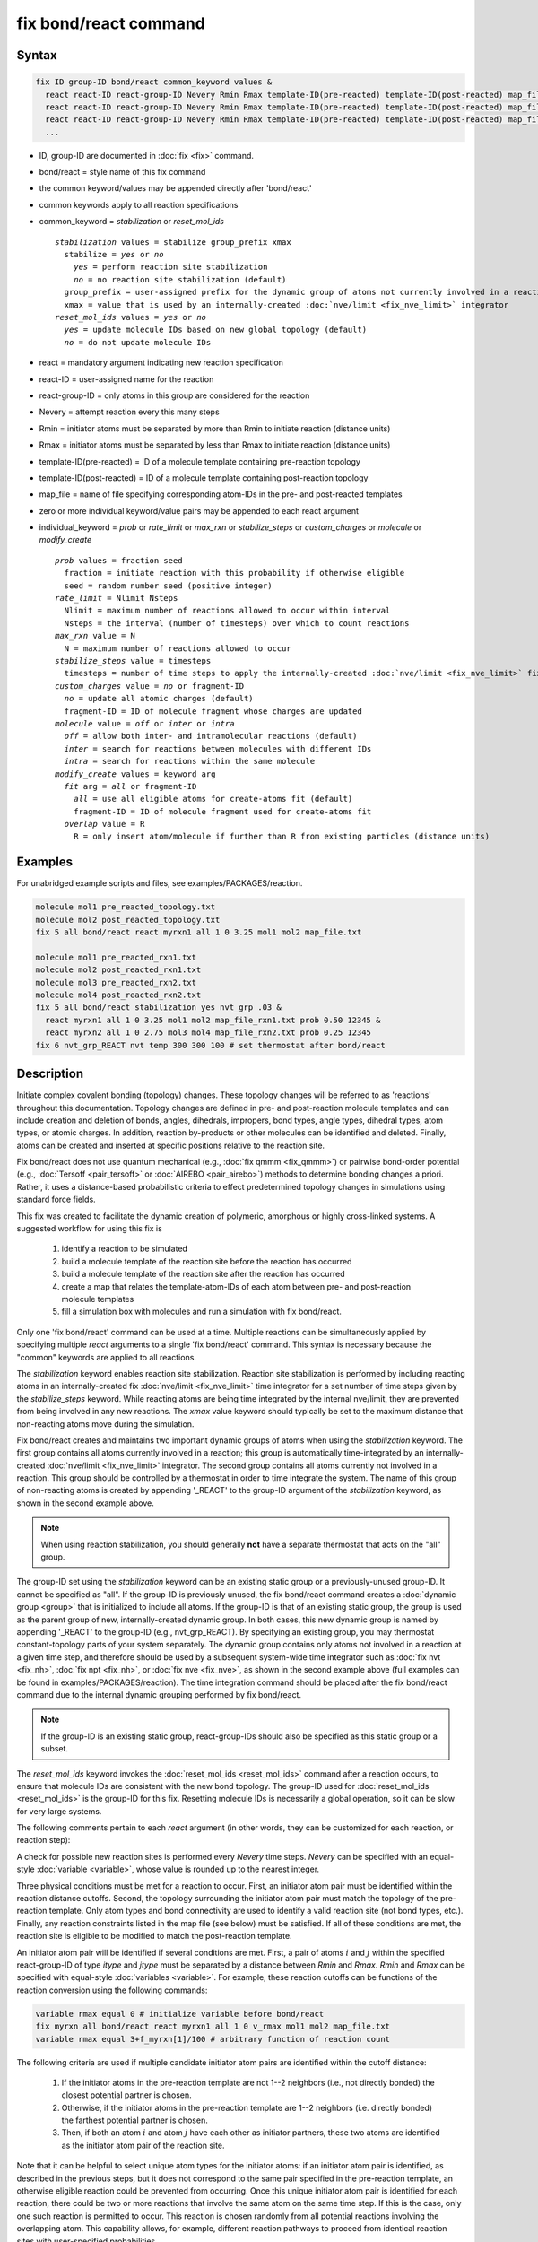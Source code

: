 .. index:: fix bond/react

fix bond/react command
======================

Syntax
""""""

.. code-block:: LAMMPS

   fix ID group-ID bond/react common_keyword values &
     react react-ID react-group-ID Nevery Rmin Rmax template-ID(pre-reacted) template-ID(post-reacted) map_file individual_keyword values &
     react react-ID react-group-ID Nevery Rmin Rmax template-ID(pre-reacted) template-ID(post-reacted) map_file individual_keyword values &
     react react-ID react-group-ID Nevery Rmin Rmax template-ID(pre-reacted) template-ID(post-reacted) map_file individual_keyword values &
     ...

* ID, group-ID are documented in :doc:`fix <fix>` command.
* bond/react = style name of this fix command
* the common keyword/values may be appended directly after 'bond/react'
* common keywords apply to all reaction specifications
* common_keyword = *stabilization* or *reset_mol_ids*

  .. parsed-literal::

       *stabilization* values = stabilize group_prefix xmax
         stabilize = *yes* or *no*
           *yes* = perform reaction site stabilization
           *no* = no reaction site stabilization (default)
         group_prefix = user-assigned prefix for the dynamic group of atoms not currently involved in a reaction
         xmax = value that is used by an internally-created :doc:`nve/limit <fix_nve_limit>` integrator
       *reset_mol_ids* values = *yes* or *no*
         *yes* = update molecule IDs based on new global topology (default)
         *no* = do not update molecule IDs

* react = mandatory argument indicating new reaction specification
* react-ID = user-assigned name for the reaction
* react-group-ID = only atoms in this group are considered for the reaction
* Nevery = attempt reaction every this many steps
* Rmin = initiator atoms must be separated by more than Rmin to initiate reaction (distance units)
* Rmax = initiator atoms must be separated by less than Rmax to initiate reaction (distance units)
* template-ID(pre-reacted) = ID of a molecule template containing pre-reaction topology
* template-ID(post-reacted) = ID of a molecule template containing post-reaction topology
* map_file = name of file specifying corresponding atom-IDs in the pre- and post-reacted templates
* zero or more individual keyword/value pairs may be appended to each react argument
* individual_keyword = *prob* or *rate_limit* or *max_rxn* or *stabilize_steps* or *custom_charges* or *molecule* or *modify_create*

  .. parsed-literal::

         *prob* values = fraction seed
           fraction = initiate reaction with this probability if otherwise eligible
           seed = random number seed (positive integer)
         *rate_limit* = Nlimit Nsteps
           Nlimit = maximum number of reactions allowed to occur within interval
           Nsteps = the interval (number of timesteps) over which to count reactions
         *max_rxn* value = N
           N = maximum number of reactions allowed to occur
         *stabilize_steps* value = timesteps
           timesteps = number of time steps to apply the internally-created :doc:`nve/limit <fix_nve_limit>` fix to reacting atoms
         *custom_charges* value = *no* or fragment-ID
           *no* = update all atomic charges (default)
           fragment-ID = ID of molecule fragment whose charges are updated
         *molecule* value = *off* or *inter* or *intra*
           *off* = allow both inter- and intramolecular reactions (default)
           *inter* = search for reactions between molecules with different IDs
           *intra* = search for reactions within the same molecule
         *modify_create* values = keyword arg
           *fit* arg = *all* or fragment-ID
             *all* = use all eligible atoms for create-atoms fit (default)
             fragment-ID = ID of molecule fragment used for create-atoms fit
           *overlap* value = R
             R = only insert atom/molecule if further than R from existing particles (distance units)

Examples
""""""""

For unabridged example scripts and files, see examples/PACKAGES/reaction.

.. code-block:: LAMMPS

   molecule mol1 pre_reacted_topology.txt
   molecule mol2 post_reacted_topology.txt
   fix 5 all bond/react react myrxn1 all 1 0 3.25 mol1 mol2 map_file.txt

   molecule mol1 pre_reacted_rxn1.txt
   molecule mol2 post_reacted_rxn1.txt
   molecule mol3 pre_reacted_rxn2.txt
   molecule mol4 post_reacted_rxn2.txt
   fix 5 all bond/react stabilization yes nvt_grp .03 &
     react myrxn1 all 1 0 3.25 mol1 mol2 map_file_rxn1.txt prob 0.50 12345 &
     react myrxn2 all 1 0 2.75 mol3 mol4 map_file_rxn2.txt prob 0.25 12345
   fix 6 nvt_grp_REACT nvt temp 300 300 100 # set thermostat after bond/react

Description
"""""""""""

Initiate complex covalent bonding (topology) changes. These topology
changes will be referred to as 'reactions' throughout this
documentation. Topology changes are defined in pre- and post-reaction
molecule templates and can include creation and deletion of bonds,
angles, dihedrals, impropers, bond types, angle types, dihedral types,
atom types, or atomic charges. In addition, reaction by-products or
other molecules can be identified and deleted. Finally, atoms can be
created and inserted at specific positions relative to the reaction
site.

Fix bond/react does not use quantum mechanical (e.g., :doc:`fix qmmm <fix_qmmm>`) or
pairwise bond-order potential (e.g., :doc:`Tersoff <pair_tersoff>` or
:doc:`AIREBO <pair_airebo>`) methods to
determine bonding changes a priori. Rather, it uses a distance-based
probabilistic criteria to effect predetermined topology changes in
simulations using standard force fields.

This fix was created to facilitate the dynamic creation of polymeric,
amorphous or highly cross-linked systems. A suggested workflow for
using this fix is

  (1) identify a reaction to be simulated
  (2) build a molecule template of the reaction site before the reaction has occurred
  (3) build a molecule template of the reaction site after the reaction has occurred
  (4) create a map that relates the template-atom-IDs of each atom between pre- and post-reaction molecule templates
  (5) fill a simulation box with molecules and run a simulation with fix bond/react.

Only one 'fix bond/react' command can be used at a time. Multiple
reactions can be simultaneously applied by specifying multiple *react*
arguments to a single 'fix bond/react' command. This syntax is
necessary because the "common" keywords are applied to all reactions.

The *stabilization* keyword enables reaction site stabilization.
Reaction site stabilization is performed by including reacting atoms
in an internally-created fix :doc:`nve/limit <fix_nve_limit>` time
integrator for a set number of time steps given by the
*stabilize_steps* keyword. While reacting atoms are being time
integrated by the internal nve/limit, they are prevented from being
involved in any new reactions. The *xmax* value keyword should
typically be set to the maximum distance that non-reacting atoms move
during the simulation.

Fix bond/react creates and maintains two important dynamic groups of
atoms when using the *stabilization* keyword. The first group contains
all atoms currently involved in a reaction; this group is
automatically time-integrated by an internally-created
:doc:`nve/limit <fix_nve_limit>` integrator. The second group contains
all atoms currently not involved in a reaction. This group should be
controlled by a thermostat in order to time integrate the system. The name
of this group of non-reacting atoms is created by appending '_REACT'
to the group-ID argument of the *stabilization* keyword, as shown in
the second example above.

.. note::

   When using reaction stabilization, you should generally **not** have
   a separate thermostat that acts on the "all" group.

The group-ID set using the *stabilization* keyword can be an existing
static group or a previously-unused group-ID. It cannot be specified
as "all". If the group-ID is previously unused, the fix bond/react
command creates a :doc:`dynamic group <group>` that is initialized to
include all atoms. If the group-ID is that of an existing static
group, the group is used as the parent group of new,
internally-created dynamic group. In both cases, this new dynamic
group is named by appending '_REACT' to the group-ID (e.g.,
nvt_grp_REACT). By specifying an existing group, you may thermostat
constant-topology parts of your system separately. The dynamic group
contains only atoms not involved in a reaction at a given time step,
and therefore should be used by a subsequent system-wide time
integrator such as :doc:`fix nvt <fix_nh>`, :doc:`fix npt <fix_nh>`, or
:doc:`fix nve <fix_nve>`, as shown in the second example
above (full examples can be found in examples/PACKAGES/reaction). The time
integration command should be placed after the fix bond/react command
due to the internal dynamic grouping performed by fix bond/react.

.. note::

   If the group-ID is an existing static group, react-group-IDs
   should also be specified as this static group or a subset.

The *reset_mol_ids* keyword invokes the :doc:`reset_mol_ids <reset_mol_ids>`
command after a reaction occurs, to ensure that molecule IDs are
consistent with the new bond topology. The group-ID used for
:doc:`reset_mol_ids <reset_mol_ids>` is the group-ID for this fix.
Resetting molecule IDs is necessarily a global operation, so it can
be slow for very large systems.

The following comments pertain to each *react* argument (in other
words, they can be customized for each reaction, or reaction step):

A check for possible new reaction sites is performed every *Nevery*
time steps. *Nevery* can be specified with an equal-style
:doc:`variable <variable>`, whose value is rounded up to the nearest
integer.

Three physical conditions must be met for a reaction to occur. First,
an initiator atom pair must be identified within the reaction distance
cutoffs. Second, the topology surrounding the initiator atom pair must
match the topology of the pre-reaction template. Only atom types and
bond connectivity are used to identify a valid reaction site (not bond
types, etc.). Finally, any reaction constraints listed in the map file
(see below) must be satisfied. If all of these conditions are met, the
reaction site is eligible to be modified to match the post-reaction
template.

An initiator atom pair will be identified if several conditions are
met. First, a pair of atoms :math:`i` and :math:`j` within the specified
react-group-ID of type *itype* and *jtype* must be separated by a distance
between *Rmin* and *Rmax*\ . *Rmin* and *Rmax* can be specified with
equal-style :doc:`variables <variable>`. For example, these reaction cutoffs
can be functions of the reaction conversion using the following commands:

.. code-block:: LAMMPS

   variable rmax equal 0 # initialize variable before bond/react
   fix myrxn all bond/react react myrxn1 all 1 0 v_rmax mol1 mol2 map_file.txt
   variable rmax equal 3+f_myrxn[1]/100 # arbitrary function of reaction count

The following criteria are used if multiple candidate initiator atom
pairs are identified within the cutoff distance:

  (1) If the initiator atoms in the pre-reaction template are not 1--2
      neighbors (i.e., not directly bonded) the closest potential partner is
      chosen.
  (2) Otherwise, if the initiator atoms in the pre-reaction template are 1--2
      neighbors (i.e. directly bonded) the farthest potential partner is
      chosen.
  (3) Then, if both an atom :math:`i` and atom :math:`j` have each other as
      initiator partners, these two atoms are identified as the initiator atom
      pair of the reaction site.

Note that it can be helpful to select
unique atom types for the initiator atoms: if an initiator atom pair
is identified, as described in the previous steps, but it does not
correspond to the same pair specified in the pre-reaction template, an
otherwise eligible reaction could be prevented from occurring. Once
this unique initiator atom pair is identified for each reaction, there
could be two or more reactions that involve the same atom on the same
time step. If this is the case, only one such reaction is permitted to
occur. This reaction is chosen randomly from all potential reactions
involving the overlapping atom. This capability allows, for example,
different reaction pathways to proceed from identical reaction sites
with user-specified probabilities.

The pre-reacted molecule template is specified by a molecule command.
This molecule template file contains a sample reaction site and its
surrounding topology. As described below, the initiator atom pairs of
the pre-reacted template are specified by atom ID in the map file. The
pre-reacted molecule template should contain as few atoms as possible
while still completely describing the topology of all atoms affected
by the reaction (which includes all atoms that change atom type or
connectivity, and all bonds that change bond type). For example, if
the force field contains dihedrals, the pre-reacted template should
contain any atom within three bonds of reacting atoms.

Some atoms in the pre-reacted template that are not reacting may have
missing topology with respect to the simulation. For example, the
pre-reacted template may contain an atom that, in the simulation, is
currently connected to the rest of a long polymer chain. These are
referred to as edge atoms, and are also specified in the map file. All
pre-reaction template atoms should be linked to an initiator atom, via
at least one path that does not involve edge atoms. When the
pre-reaction template contains edge atoms, not all atoms, bonds,
charges, etc. specified in the reaction templates will be updated.
Specifically, topology that involves only atoms that are "too near" to
template edges will not be updated. The definition of "too near the
edge" depends on which interactions are defined in the simulation. If
the simulation has defined dihedrals, atoms within two bonds of edge
atoms are considered "too near the edge." If the simulation defines
angles, but not dihedrals, atoms within one bond of edge atoms are
considered "too near the edge." If just bonds are defined, only edge
atoms are considered "too near the edge."

.. note::

   Small molecules (i.e., ones that have all their atoms contained
   within the reaction templates) never have edge atoms.

Note that some care must be taken when a building a molecule template
for a given simulation. All atom types in the pre-reacted template
must be the same as those of a potential reaction site in the
simulation. A detailed discussion of matching molecule template atom
types with the simulation is provided on the :doc:`molecule <molecule>`
command page.

The post-reacted molecule template contains a sample of the reaction
site and its surrounding topology after the reaction has occurred. It
must contain the same number of atoms as the pre-reacted template
(unless there are created atoms). A one-to-one correspondence between
the atom IDs in the pre- and post-reacted templates is specified in
the map file as described below. Note that during a reaction, an atom,
bond, etc. type may change to one that was previously not present in
the simulation. These new types must also be defined during the setup
of a given simulation. A discussion of correctly handling this is also
provided on the :doc:`molecule <molecule>` command page.

.. note::

   When a reaction occurs, it is possible that the resulting
   topology/atom (e.g., special bonds, dihedrals) exceeds that of
   the existing system and reaction templates. As when inserting
   molecules, enough space for this increased topology/atom must be
   reserved by using the relevant "extra" keywords to the
   :doc:`read_data <read_data>` or :doc:`create_box <create_box>` commands.

The map file is a text document with the following format:

A map file has a header and a body. The header of map file the
contains one mandatory keyword and five optional keywords. The
mandatory keyword is *equivalences*\ :

.. parsed-literal::

   N *equivalences* = # of atoms N in the reaction molecule templates

The optional keywords are *edgeIDs*\ , *deleteIDs*\ , *chiralIDs*\ , and
*constraints*\ :

.. parsed-literal::

   N *edgeIDs* = # of edge atoms N in the pre-reacted molecule template
   N *deleteIDs* = # of atoms N that are deleted
   N *createIDs* = # of atoms N that are created
   N *chiralIDs* = # of chiral centers N
   N *constraints* = # of reaction constraints N

The body of the map file contains two mandatory sections and five
optional sections. The first mandatory section begins with the keyword
"InitiatorIDs" and lists the two atom IDs of the initiator atom pair
in the pre-reacted molecule template. The second mandatory section
begins with the keyword "Equivalences" and lists a one-to-one
correspondence between atom IDs of the pre- and post-reacted
templates. The first column is an atom ID of the pre-reacted molecule
template, and the second column is the corresponding atom ID of the
post-reacted molecule template. The first optional section begins with
the keyword "EdgeIDs" and lists the atom IDs of edge atoms in the
pre-reacted molecule template. The second optional section begins with
the keyword "DeleteIDs" and lists the atom IDs of pre-reaction
template atoms to delete. The third optional section begins with the
keyword "CreateIDs" and lists the atom IDs of the post-reaction
template atoms to create. The fourth optional section begins with the
keyword "ChiralIDs" lists the atom IDs of chiral atoms whose
handedness should be enforced. The fifth optional section begins with
the keyword "Constraints" and lists additional criteria that must be
satisfied in order for the reaction to occur. Currently, there are
six types of constraints available, as discussed below: "distance",
"angle", "dihedral", "arrhenius", "rmsd", and "custom".

A sample map file is given below:

----------

.. parsed-literal::

   # this is a map file

   7 equivalences
   2 edgeIDs

   InitiatorIDs

   3
   5

   EdgeIDs

   1
   7

   Equivalences

   1   1
   2   2
   3   3
   4   4
   5   5
   6   6
   7   7

----------

A user-specified set of atoms can be deleted by listing their
pre-reaction template IDs in the DeleteIDs section. A deleted atom
must still be included in the post-reaction molecule template, in
which it cannot be bonded to an atom that is not deleted. In addition
to deleting unwanted reaction by-products, this feature can be used to
remove specific topologies, such as small rings, that may be otherwise
indistinguishable.

Atoms can be created by listing their post-reaction template IDs in
the CreateIDs section. A created atom should not be included in the
pre-reaction template. The inserted positions of created atoms are
determined by the coordinates of the post-reaction template, after
optimal translation and rotation of the post-reaction template to the
reaction site (using a fit with atoms that are neither created nor
deleted). The *modify_create* keyword can be used to modify the
default behavior when creating atoms. The *modify_create* keyword has
two sub-keywords, *fit* and *overlap*. One or more of the sub-keywords
may be used after the *modify_create* keyword. The *fit* sub-keyword
can be used to specify which post-reaction atoms are used for the
optimal translation and rotation of the post-reaction template. The
fragment-ID value of the *fit* sub-keyword must be the name of a
molecule fragment defined in the post-reaction :doc:`molecule
<molecule>` template, and only atoms in this fragment are used for the
fit. Atoms are created only if no current atom in the simulation is
within a distance :math:`R` of any created atom, including the effect of
periodic boundary conditions if applicable. :math:`R` is defined by the
*overlap* sub-keyword. Note that the default value for :math:`R` is 0.0, which
will allow atoms to strongly overlap if you are inserting where other
atoms are present. The velocity of each created atom is initialized in
a random direction with a magnitude calculated from the instantaneous
temperature of the reaction site.

.. note::

   The 'Coords' section must be included in the post-reaction template
   when creating atoms because these coordinates are used to determine
   where new atoms are inserted.

The handedness of atoms that are chiral centers can be enforced by
listing their IDs in the ChiralIDs section. A chiral atom must be
bonded to four atoms with mutually different atom types. This feature
uses the coordinates and types of the involved atoms in the
pre-reaction template to determine handedness. Three atoms bonded to
the chiral center are arbitrarily chosen, to define an oriented plane,
and the relative position of the fourth bonded atom determines the
chiral center's handedness.

Any number of additional constraints may be specified in the
Constraints section of the map file. The constraint of type "distance"
has syntax as follows:

.. parsed-literal::

   distance *ID1* *ID2* *rmin* *rmax*

where "distance" is the required keyword, *ID1* and *ID2* are
pre-reaction atom IDs (or molecule-fragment IDs, see below), and these
two atoms must be separated by a distance between *rmin* and *rmax*
for the reaction to occur.

The constraint of type "angle" has the following syntax:

.. parsed-literal::

   angle *ID1* *ID2* *ID3* *amin* *amax*

where "angle" is the required keyword, *ID1*, *ID2* and *ID3* are
pre-reaction atom IDs (or molecule-fragment IDs, see below), and these
three atoms must form an angle between *amin* and *amax* for the
reaction to occur (where *ID2* is the central atom). Angles must be
specified in degrees. This constraint can be used to enforce a certain
orientation between reacting molecules.

The constraint of type "dihedral" has the following syntax:

.. parsed-literal::

   dihedral *ID1* *ID2* *ID3* *ID4* *amin* *amax* *amin2* *amax2*

where "dihedral" is the required keyword, and *ID1*, *ID2*, *ID3*
and *ID4* are pre-reaction atom IDs (or molecule-fragment IDs, see
below). Dihedral angles are calculated in the interval :math:`(-180^\circ,180^\circ]`.
Refer to the :doc:`dihedral style <dihedral_style>` documentation for
further details on convention. If *amin* is less than *amax*, these
four atoms must form a dihedral angle greater than *amin* **and** less
than *amax* for the reaction to occur. If *amin* is greater than
*amax*, these four atoms must form a dihedral angle greater than
*amin* **or** less than *amax* for the reaction to occur. Angles must
be specified in degrees. Optionally, a second range of permissible
angles *amin2* to *amax2* can be specified.

For the 'distance', 'angle', and 'dihedral' constraints (explained
above), atom IDs can be replaced by pre-reaction molecule-fragment
IDs. The molecule-fragment ID must begin with a letter. The location
of the ID is the geometric center of all atom positions in the
fragment. The molecule fragment must have been defined in the
:doc:`molecule <molecule>` command for the pre-reaction template.

The constraint of type 'arrhenius' imposes an additional reaction
probability according to the modified Arrhenius equation,

.. math::

   k = AT^{n}e^{-E_{a}/k_{B}T}.

The Arrhenius constraint has the following syntax:

.. parsed-literal::

   arrhenius *A* *n* *E_a* *seed*

where "arrhenius" is the required keyword, *A* is the pre-exponential
factor, *n* is the exponent of the temperature dependence, :math:`E_a`
is the activation energy (:doc:`units <units>` of energy), and *seed* is a
random number seed. The temperature is defined as the instantaneous
temperature averaged over all atoms in the reaction site and is
calculated in the same manner as for example
:doc:`compute temp/chunk <compute_temp_chunk>`. Currently, there are no
options for additional temperature averaging or velocity-biased
temperature calculations. A uniform random number between 0 and 1 is
generated using *seed*\ ; if this number is less than the result of the
Arrhenius equation above, the reaction is permitted to occur.

The constraint of type 'rmsd' has the following syntax:

.. parsed-literal::

   rmsd *RMSDmax* *molfragment*

where "rmsd" is the required keyword, and *RMSDmax* is the maximum
root-mean-square deviation between atom positions of the pre-reaction
template and the local reaction site (distance units), after optimal
translation and rotation of the pre-reaction template. Optionally, the
name of a molecule fragment (of the pre-reaction template) can be
specified by *molfragment*\ . If a molecule fragment is specified,
only atoms that are part of this molecule fragment are used to
determine the RMSD. A molecule fragment must have been defined in the
:doc:`molecule <molecule>` command for the pre-reaction template. For
example, the molecule fragment could consist of only the backbone
atoms of a polymer chain. This constraint can be used to enforce a
specific relative position and orientation between reacting molecules.

The constraint of type "custom" has the following syntax:

.. parsed-literal::

   custom *varstring*

where 'custom' is the required keyword, and *varstring* is a variable
expression. The expression must be a valid equal-style variable
formula that can be read by the :doc:`variable <variable>` command,
after any special reaction functions are evaluated. If the resulting
expression is zero, the reaction is prevented from occurring;
otherwise, it is permitted to occur. There are three special reaction
functions available, 'rxnbond', 'rxnsum', and 'rxnave'. The 'rxnbond'
function allows per-bond values to be included in the variable strings
of the custom constraint. The 'rxnbond' function has two mandatory
arguments. The first argument is the ID of a previously defined
'compute bond/local' command. This 'compute bond/local' must compute
only one value, e.g. bond force. This value is returned by the
'rxnbond' function. The second argument is the name of a molecule
fragment in the pre-reaction template. The fragment must contain
exactly two atoms, corresponding to the atoms involved in the bond
whose value should be calculated. An example of a constraint that uses
the force experienced by a bond is provided below. The 'rxnsum' and
'rxnave' functions operate over the atoms in a given reaction site,
and have one mandatory argument and one optional argument. The
mandatory argument is the identifier for an atom-style variable. The
second, optional argument is the name of a molecule fragment in the
pre-reaction template, and can be used to operate over a subset of
atoms in the reaction site. The 'rxnsum' function sums the atom-style
variable over the reaction site, while the 'rxnave' returns the
average value. For example, a constraint on the total potential energy
of atoms involved in the reaction can be imposed as follows:

.. code-block:: LAMMPS

   compute 1 all pe/atom # in LAMMPS input script
   variable my_pe atom c_1 # in LAMMPS input script

.. code-block:: LAMMPS

   custom "rxnsum(v_my_pe) > 100" # in Constraints section of map file

The above example prevents the reaction from occurring unless the
total potential energy of the reaction site is above 100. As a second
example, this time using the 'rxnbond' function, consider a modified
Arrhenius constraint that depends on the bond force of a specific bond:

.. code-block:: LAMMPS

   # in LAMMPS input script

   compute bondforce all bond/local force

   compute ke_atom all ke/atom
   variable ke atom c_ke_atom

   variable E_a equal 100.0 # activation energy
   variable l0 equal 1.0 # characteristic length


.. code-block:: LAMMPS

   # in Constraints section of map file

   custom "exp(-(v_E_a-rxnbond(c_bondforce,bond1frag)*v_l0)/(2/3*rxnave(v_ke))) < random(0,1,12345)"

By using an inequality and the 'random(x,y,z)' function, the left-hand
side can be interpreted as the probability of the reaction occurring,
similar to the 'arrhenius' constraint above.

By default, all constraints must be satisfied for the reaction to
occur. In other words, constraints are evaluated as a series of
logical values using the logical AND operator "&&". More complex logic
can be achieved by explicitly adding the logical AND operator "&&" or
the logical OR operator "||" after a given constraint command. If a
logical operator is specified after a constraint, it must be placed
after all constraint parameters, on the same line as the constraint
(one per line). Similarly, parentheses can be used to group
constraints. The expression that results from concatenating all
constraints should be a valid logical expression that can be read by
the :doc:`variable <variable>` command after converting each
constraint to a logical value. Because exactly one constraint is
allowed per line, having a valid logical expression implies that left
parentheses "(" should only appear before a constraint, and right
parentheses ")" should only appear after a constraint and before any
logical operator.

Once a reaction site has been successfully identified, data structures
within LAMMPS that store bond topology are updated to reflect the
post-reacted molecule template. All force fields with fixed bonds,
angles, dihedrals or impropers are supported.

A few capabilities to note:

  (1) You may specify as many *react* arguments as desired. For example, you
      could break down a complicated reaction mechanism into several reaction
      steps, each defined by its own *react* argument.
  (2) While typically a bond is formed or removed between the initiator atoms
      specified in the pre-reacted molecule template, this is not required.
  (3) By reversing the order of the pre- and post-reacted molecule templates in
      another *react* argument, you can allow for the possibility of one or
      more reverse reactions.

The optional keywords deal with the probability of a given reaction
occurring as well as the stable equilibration of each reaction site as
it occurs.

The *prob* keyword can affect whether or not an eligible reaction
actually occurs. The fraction setting must be a value between 0.0 and
1.0, and can be specified with an equal-style :doc:`variable <variable>`.
A uniform random number between 0.0 and 1.0 is generated and the
eligible reaction only occurs if the random number is less than the
fraction. Up to :math:`N` reactions are permitted to occur, as optionally
specified by the *max_rxn* keyword.

The *rate_limit* keyword can enforce an upper limit on the overall
rate of the reaction. The number of reaction occurences is limited to
Nlimit within an interval of Nsteps timesteps. At the beginning of a
run, including when reading from a restart file, no reactions are
permitted within the first Nsteps timesteps.

The *stabilize_steps* keyword allows for the specification of how many
time steps a reaction site is stabilized before being returned to the
overall system thermostat. In order to produce the most physical
behavior, this "reaction site equilibration time" should be tuned to
be as small as possible while retaining stability for a given system
or reaction step. After a limited number of case studies, this number
has been set to a default of 60 time steps. Ideally, it should be
individually tuned for each fix reaction step. Note that in some
situations, decreasing rather than increasing this parameter will
result in an increase in stability.

The *custom_charges* keyword can be used to specify which atoms'
atomic charges are updated. When the value is set to *no*\ , all atomic
charges are updated to those specified by the post-reaction template
(default). Otherwise, the value should be the name of a molecule
fragment defined in the pre-reaction molecule template. In this case,
only the atomic charges of atoms in the molecule fragment are updated.

The *molecule* keyword can be used to force the reaction to be
intermolecular, intramolecular or either. When the value is set to
*off*\ , molecule IDs are not considered when searching for reactions
(default). When the value is set to *inter*\ , the initiator atoms must
have different molecule IDs in order to be considered for the
reaction. When the value is set to *intra*\ , only initiator atoms with
the same molecule ID are considered for the reaction.

A few other considerations:

Optionally, you can enforce additional behaviors on reacting atoms.
For example, it may be beneficial to force reacting atoms to remain at
a certain temperature. For this, you can use the internally-created
dynamic group named "bond_react_MASTER_group", which consists of all
atoms currently involved in a reaction. For example, adding the
following command would add an additional thermostat to the group of
all currently-reacting atoms:

.. code-block:: LAMMPS

   fix 1 bond_react_MASTER_group temp/rescale 1 300 300 10 1

.. note::

   This command must be added after the fix bond/react command, and
   will apply to all reactions.

Computationally, each time step this fix is invoked, it loops over
neighbor lists (for bond-forming reactions) and computes distances
between pairs of atoms in the list. It also communicates between
neighboring processors to coordinate which bonds are created and/or
removed. All of these operations increase the cost of a time step. Thus,
you should be cautious about invoking this fix too frequently.

You can dump out snapshots of the current bond topology via the
:doc:`dump local <dump>` command.

----------

Restart, fix_modify, output, run start/stop, minimize info
"""""""""""""""""""""""""""""""""""""""""""""""""""""""""""

Cumulative reaction counts for each reaction are written to :doc:`binary restart files <restart>`.
These values are associated with the reaction name (react-ID).
Additionally, internally-created per-atom properties are stored to
allow for smooth restarts. None of the :doc:`fix_modify <fix_modify>`
options are relevant to this fix.

This fix computes one statistic for each *react* argument that it
stores in a global vector, of length (number of react arguments), that
can be accessed by various :doc:`output commands <Howto_output>`. The
vector values calculated by this fix are "intensive".

There is one quantity in the global vector for each *react* argument:

  (1) cumulative number of reactions that occurred

No parameter of this fix can be used with the *start/stop* keywords
of the :doc:`run <run>` command.  This fix is not invoked during :doc:`energy minimization <minimize>`.

When fix bond/react is ":doc:`unfixed <unfix>`", all internally-created
groups are deleted. Therefore, fix bond/react can only be unfixed after
unfixing all other fixes that use any group created by fix bond/react.

Restrictions
""""""""""""

This fix is part of the REACTION package.  It is only enabled if
LAMMPS was built with that package.  See the
:doc:`Build package <Build_package>` page for more info.

Related commands
""""""""""""""""

:doc:`fix bond/create <fix_bond_create>`,
:doc:`fix bond/break <fix_bond_break>`,
:doc:`fix bond/swap <fix_bond_swap>`,
:doc:`dump local <dump>`, :doc:`special_bonds <special_bonds>`

Default
"""""""

The option defaults are stabilization = no, prob = 1.0, stabilize_steps = 60,
reset_mol_ids = yes, custom_charges = no, molecule = off, modify_create = *fit all*

----------

.. _Gissinger:

**(Gissinger2017)** Gissinger, Jensen and Wise, Polymer, 128, 211-217 (2017).

.. _Gissinger2020:

**(Gissinger2020)** Gissinger, Jensen and Wise, Macromolecules, 53, 22, 9953-9961 (2020).
